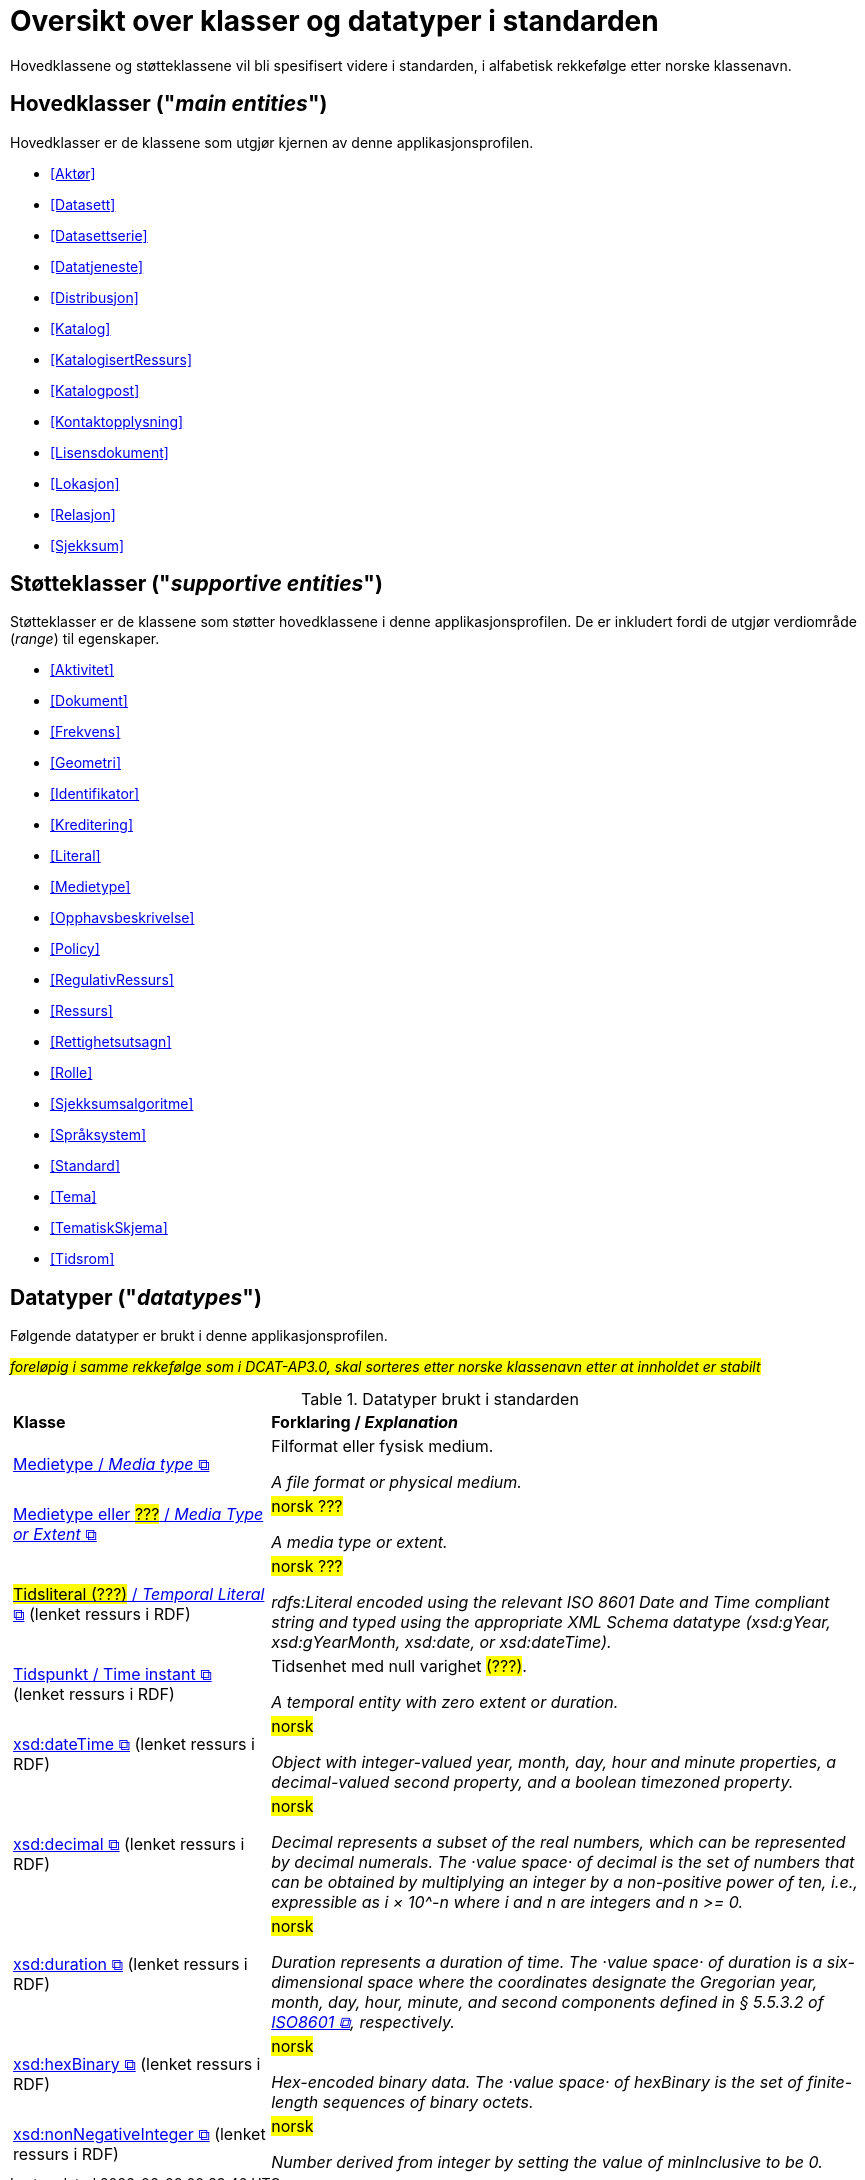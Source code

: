 = Oversikt over klasser og datatyper i standarden [[Klasser-i-standarden]]

Hovedklassene og støtteklassene vil bli spesifisert videre i standarden, i alfabetisk rekkefølge etter norske klassenavn. 

== Hovedklasser ("_main entities_") [[Hovedklasser]] 

Hovedklasser er de klassene som utgjør kjernen av denne applikasjonsprofilen. 

* <<Aktør>>
* <<Datasett>>
* <<Datasettserie>>
//* <<Datasettseriemedlem>>
* <<Datatjeneste>>
* <<Distribusjon>>
* <<Katalog>>
* <<KatalogisertRessurs>>
* <<Katalogpost>>
* <<Kontaktopplysning>>
* <<Lisensdokument>>
* <<Lokasjon>>
* <<Relasjon>>
* <<Sjekksum>>

== Støtteklasser ("_supportive entities_") [[Støtteklasser]]

Støtteklasser er de klassene som støtter hovedklassene i denne applikasjonsprofilen. De er inkludert fordi de utgjør verdiområde (_range_) til egenskaper. 

* <<Aktivitet>>
* <<Dokument>>
* <<Frekvens>>
* <<Geometri>>
* <<Identifikator>>
* <<Kreditering>>
* <<Literal>>
* <<Medietype>>
* <<Opphavsbeskrivelse>>
* <<Policy>>
* <<RegulativRessurs>>
* <<Ressurs>>
* <<Rettighetsutsagn>>
* <<Rolle>>
* <<Sjekksumsalgoritme>>
* <<Språksystem>>
* <<Standard>>
* <<Tema>>
* <<TematiskSkjema>>
* <<Tidsrom>>

== Datatyper ("_datatypes_") [[Datatyper]]

Følgende datatyper er brukt i denne applikasjonsprofilen. 

#_foreløpig i samme rekkefølge som i DCAT-AP3.0, skal sorteres etter norske klassenavn etter at innholdet er stabilt_#

.Datatyper brukt i standarden
[cols="30,70"]
|===
| *Klasse* | *Forklaring / _Explanation_*
| https://www.dublincore.org/specifications/dublin-core/dcmi-terms/#MediaType[Medietype / _Media type_ &#x29C9;, window="_blank", role="ext-link"] | Filformat eller fysisk medium.

_A file format or physical medium._ 

| https://www.dublincore.org/specifications/dublin-core/dcmi-terms/#MediaTypeOrExtent[Medietype eller ##???## / _Media Type or Extent_ &#x29C9;, window="_blank", role="ext-link"] | ##norsk ???##

_A media type or extent._

| https://www.w3.org/2000/01/rdf-schema#Literal[##Tidsliteral (???)## / _Temporal Literal_  &#x29C9;, window="_blank", role="ext-link"] (lenket ressurs i RDF) | ##norsk ???##

_rdfs:Literal encoded using the relevant ISO 8601 Date and Time compliant string and typed using the appropriate XML Schema datatype (xsd:gYear, xsd:gYearMonth, xsd:date, or xsd:dateTime)._

| https://www.w3.org/2006/time#Instant[Tidspunkt / Time instant  &#x29C9;, window="_blank", role="ext-link"] (lenket ressurs i RDF) | Tidsenhet med null varighet ##(???)##. 

_A temporal entity with zero extent or duration._


| https://www.w3.org/2001/XMLSchema#dateTime[xsd:dateTime &#x29C9;, window="_blank", role="ext-link"] (lenket ressurs i RDF) |  ##norsk##

_Object with integer-valued year, month, day, hour and minute properties, a decimal-valued second property, and a boolean timezoned property._ 

| https://www.w3.org/2001/XMLSchema#decimal[xsd:decimal &#x29C9;, window="_blank", role="ext-link"] (lenket ressurs i RDF) | ##norsk##

_Decimal represents a subset of the real numbers, which can be represented by decimal numerals. The ·value space· of decimal is the set of numbers that can be obtained by multiplying an integer by a non-positive power of ten, i.e., expressible as i × 10^-n where i and n are integers and n >= 0._ 

| https://www.w3.org/2001/XMLSchema#duration[xsd:duration  &#x29C9;, window="_blank", role="ext-link"] (lenket ressurs i RDF) | ##norsk##

_Duration represents a duration of time. The ·value space· of duration is a six-dimensional space where the coordinates designate the Gregorian year, month, day, hour, minute, and second components defined in § 5.5.3.2 of https://www.iso.org/standard/70907.html[ISO8601 &#x29C9;, window="_blank", role="ext-link"], respectively._

| https://www.w3.org/2001/XMLSchema#hexBinary[xsd:hexBinary &#x29C9;, window="_blank", role="ext-link"] (lenket ressurs i RDF) | ##norsk##

_Hex-encoded binary data. The ·value space· of hexBinary is the set of finite-length sequences of binary octets._ 

| https://www.w3.org/2001/XMLSchema#nonNegativeInteger[xsd:nonNegativeInteger  &#x29C9;, window="_blank", role="ext-link"] (lenket ressurs i RDF) | ##norsk##

_Number derived from integer by setting the value of minInclusive to be 0._ 
|===

